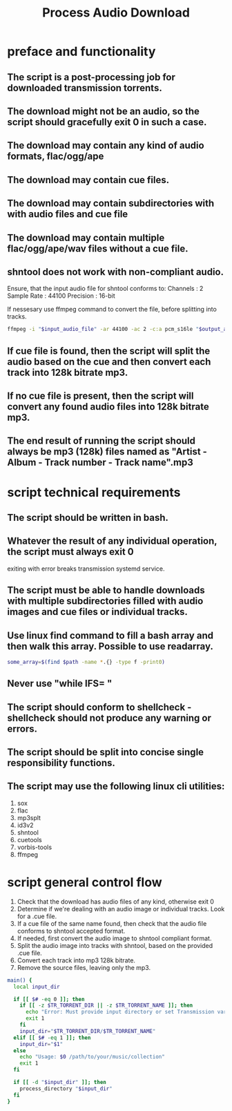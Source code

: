 #+title: Process Audio Download

* preface and functionality
** The script is a post-processing job for downloaded transmission torrents.
** The download might not be an audio, so the script should gracefully exit 0 in such a case.
** The download may contain any kind of audio formats, flac/ogg/ape
** The download may contain cue files.
** The download may contain subdirectories with with audio files and cue file
** The download may contain multiple flac/ogg/ape/wav files without a cue file.
** shntool does not work with non-compliant audio.
Ensure, that the input audio file for shntool conforms to:
Channels       : 2
Sample Rate    : 44100
Precision      : 16-bit

If nessesary use ffmpeg command to convert the file, before splitting into tracks.
#+begin_src bash
ffmpeg -i "$input_audio_file" -ar 44100 -ac 2 -c:a pcm_s16le "$output_audio_file"
#+end_src
** If cue file is found, then the script will split the audio based on the cue and then convert each track into 128k bitrate mp3.
** If no cue file is present, then the script will convert any found audio files into 128k bitrate mp3.
** The end result of running the script should always be mp3 (128k) files named as "Artist - Album - Track number - Track name".mp3
* script technical requirements
** The script should be written in bash.
** Whatever the result of any individual operation, the script must always exit 0
exiting with error breaks transmission systemd service.
** The script must be able to handle downloads with multiple subdirectories filled with audio images and cue files or individual tracks.
** Use linux find command to fill a bash array and then walk this array. Possible to use readarray.
#+begin_src bash
some_array=$(find $path -name *.{} -type f -print0)
#+end_src
** Never use "while IFS= "
** The script should conform to shellcheck - shellcheck should not produce any warning or errors.
** The script should be split into concise single responsibility functions.
** The script may use the following linux cli utilities:
1. sox
2. flac
3. mp3splt
4. id3v2
5. shntool
6. cuetools
7. vorbis-tools
8. ffmpeg
* script general control flow
1. Check that the download has audio files of any kind, otherwise exit 0
2. Determine if we're dealing with an audio image or individual tracks. Look for a .cue file.
3. If a cue file of the same name found, then check that the audio file conforms to shntool accepted format.
4. If needed, first convert the audio image to shntool compliant format.
5. Split the audio image into tracks with shntool, based on the provided .cue file.
6. Convert each track into mp3 128k bitrate.
7. Remove the source files, leaving only the mp3.
#+begin_src bash
main() {
  local input_dir

  if [[ $# -eq 0 ]]; then
    if [[ -z $TR_TORRENT_DIR || -z $TR_TORRENT_NAME ]]; then
      echo "Error: Must provide input directory or set Transmission variables." >&2
      exit 1
    fi
    input_dir="$TR_TORRENT_DIR/$TR_TORRENT_NAME"
  elif [[ $# -eq 1 ]]; then
    input_dir="$1"
  else
    echo "Usage: $0 /path/to/your/music/collection"
    exit 1
  fi

  if [[ -d "$input_dir" ]]; then
    process_directory "$input_dir"
  fi
}
#+end_src
